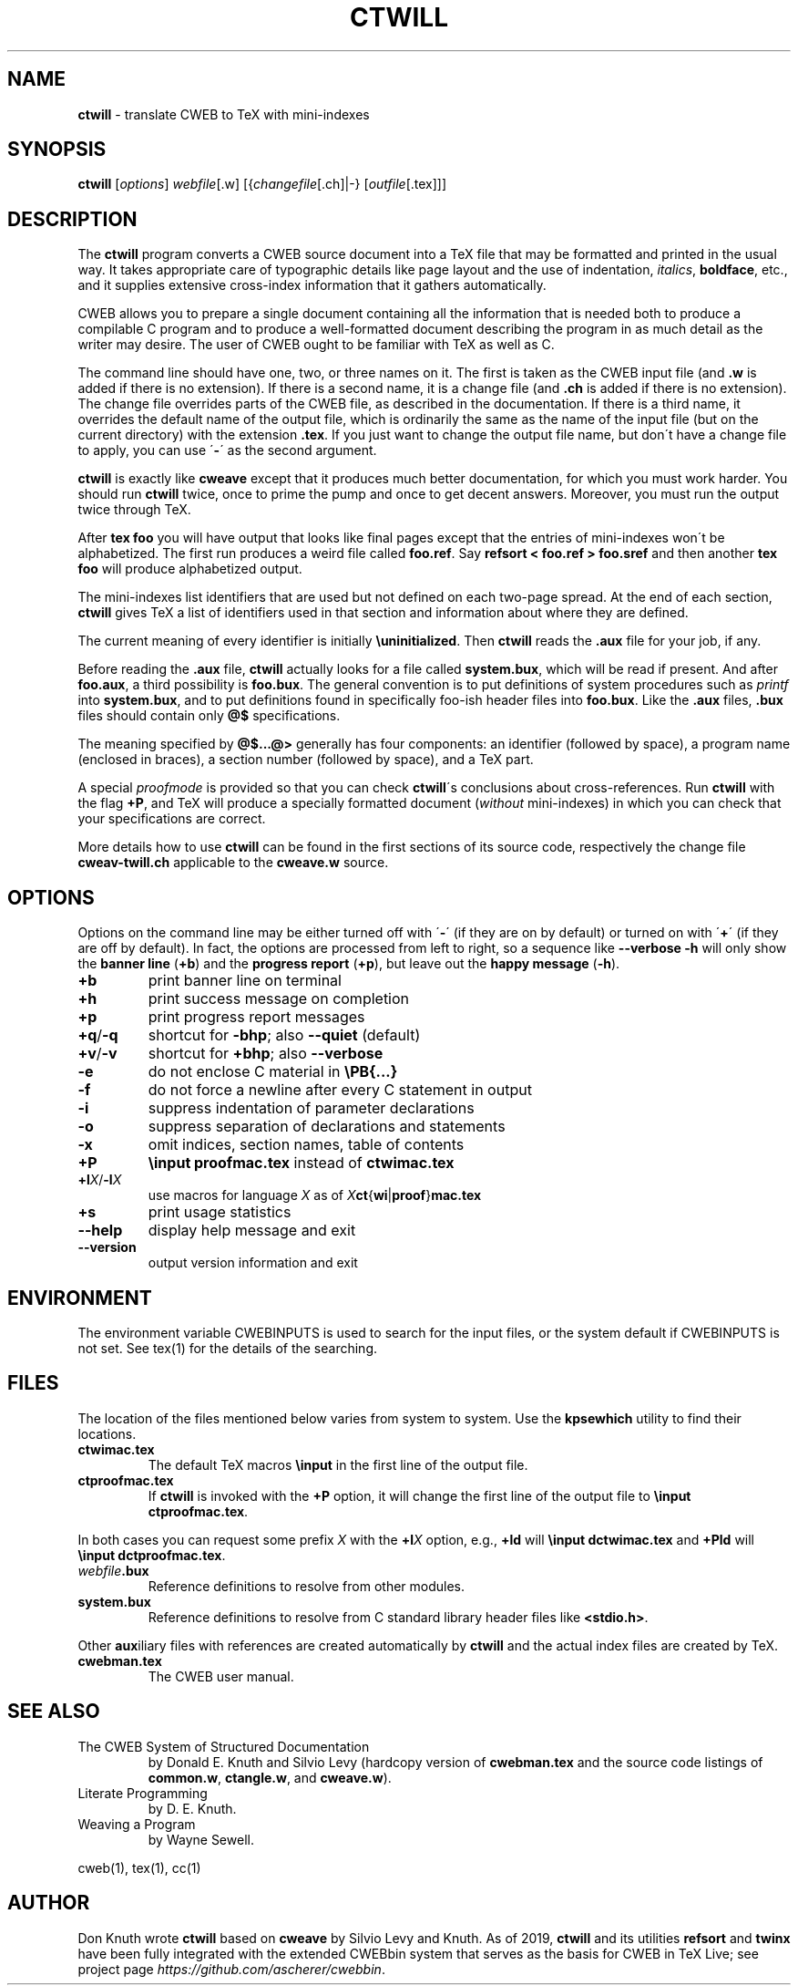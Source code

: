.\" generated with Ronn/v0.7.3
.\" http://github.com/rtomayko/ronn/tree/0.7.3
.
.TH "CTWILL" "1" "2019-01-10" "Web2C @VERSION@" "General Commands Manual"
.
.SH "NAME"
\fBctwill\fR \- translate CWEB to TeX with mini\-indexes
.
.SH "SYNOPSIS"
\fBctwill\fR [\fIoptions\fR] \fIwebfile\fR[\.w] [{\fIchangefile\fR[\.ch]|\-} [\fIoutfile\fR[\.tex]]]
.
.SH "DESCRIPTION"
The \fBctwill\fR program converts a CWEB source document into a TeX file that may be formatted and printed in the usual way\. It takes appropriate care of typographic details like page layout and the use of indentation, \fIitalics\fR, \fBboldface\fR, etc\., and it supplies extensive cross\-index information that it gathers automatically\.
.
.P
CWEB allows you to prepare a single document containing all the information that is needed both to produce a compilable C program and to produce a well\-formatted document describing the program in as much detail as the writer may desire\. The user of CWEB ought to be familiar with TeX as well as C\.
.
.P
The command line should have one, two, or three names on it\. The first is taken as the CWEB input file (and \fB\.w\fR is added if there is no extension)\. If there is a second name, it is a change file (and \fB\.ch\fR is added if there is no extension)\. The change file overrides parts of the CWEB file, as described in the documentation\. If there is a third name, it overrides the default name of the output file, which is ordinarily the same as the name of the input file (but on the current directory) with the extension \fB\.tex\fR\. If you just want to change the output file name, but don\'t have a change file to apply, you can use \'\fB\-\fR\' as the second argument\.
.
.P
\fBctwill\fR is exactly like \fBcweave\fR except that it produces much better documentation, for which you must work harder\. You should run \fBctwill\fR twice, once to prime the pump and once to get decent answers\. Moreover, you must run the output twice through TeX\.
.
.P
After \fBtex foo\fR you will have output that looks like final pages except that the entries of mini\-indexes won\'t be alphabetized\. The first run produces a weird file called \fBfoo\.ref\fR\. Say \fBrefsort < foo\.ref > foo\.sref\fR and then another \fBtex foo\fR will produce alphabetized output\.
.
.P
The mini\-indexes list identifiers that are used but not defined on each two\-page spread\. At the end of each section, \fBctwill\fR gives TeX a list of identifiers used in that section and information about where they are defined\.
.
.P
The current meaning of every identifier is initially \fB\euninitialized\fR\. Then \fBctwill\fR reads the \fB\.aux\fR file for your job, if any\.
.
.P
Before reading the \fB\.aux\fR file, \fBctwill\fR actually looks for a file called \fBsystem\.bux\fR, which will be read if present\. And after \fBfoo\.aux\fR, a third possibility is \fBfoo\.bux\fR\. The general convention is to put definitions of system procedures such as \fIprintf\fR into \fBsystem\.bux\fR, and to put definitions found in specifically foo\-ish header files into \fBfoo\.bux\fR\. Like the \fB\.aux\fR files, \fB\.bux\fR files should contain only \fB@$\fR specifications\.
.
.P
The meaning specified by \fB@$\.\.\.@>\fR generally has four components: an identifier (followed by space), a program name (enclosed in braces), a section number (followed by space), and a TeX part\.
.
.P
A special \fIproofmode\fR is provided so that you can check \fBctwill\fR\'s conclusions about cross\-references\. Run \fBctwill\fR with the flag \fB+P\fR, and TeX will produce a specially formatted document (\fIwithout\fR mini\-indexes) in which you can check that your specifications are correct\.
.
.P
More details how to use \fBctwill\fR can be found in the first sections of its source code, respectively the change file \fBcweav\-twill\.ch\fR applicable to the \fBcweave\.w\fR source\.
.
.SH "OPTIONS"
Options on the command line may be either turned off with \'\fB\-\fR\' (if they are on by default) or turned on with \'\fB+\fR\' (if they are off by default)\. In fact, the options are processed from left to right, so a sequence like \fB\-\-verbose \-h\fR will only show the \fBbanner line\fR (\fB+b\fR) and the \fBprogress report\fR (\fB+p\fR), but leave out the \fBhappy message\fR (\fB\-h\fR)\.
.
.TP
\fB+b\fR
print banner line on terminal
.
.TP
\fB+h\fR
print success message on completion
.
.TP
\fB+p\fR
print progress report messages
.
.TP
\fB+q\fR/\fB\-q\fR
shortcut for \fB\-bhp\fR; also \fB\-\-quiet\fR (default)
.
.TP
\fB+v\fR/\fB\-v\fR
shortcut for \fB+bhp\fR; also \fB\-\-verbose\fR
.
.TP
\fB\-e\fR
do not enclose C material in \fB\ePB{\.\.\.}\fR
.
.TP
\fB\-f\fR
do not force a newline after every C statement in output
.
.TP
\fB\-i\fR
suppress indentation of parameter declarations
.
.TP
\fB\-o\fR
suppress separation of declarations and statements
.
.TP
\fB\-x\fR
omit indices, section names, table of contents
.
.TP
\fB+P\fR
\fB\einput proofmac\.tex\fR instead of \fBctwimac\.tex\fR
.
.TP
\fB+l\fR\fIX\fR/\fB\-l\fR\fIX\fR
use macros for language \fIX\fR as of \fIX\fR\fBct\fR{\fBwi\fR|\fBproof\fR}\fBmac\.tex\fR
.
.TP
\fB+s\fR
print usage statistics
.
.TP
\fB\-\-help\fR
display help message and exit
.
.TP
\fB\-\-version\fR
output version information and exit
.
.SH "ENVIRONMENT"
The environment variable CWEBINPUTS is used to search for the input files, or the system default if CWEBINPUTS is not set\. See tex(1) for the details of the searching\.
.
.SH "FILES"
The location of the files mentioned below varies from system to system\. Use the \fBkpsewhich\fR utility to find their locations\.
.
.TP
\fBctwimac\.tex\fR
The default TeX macros \fB\einput\fR in the first line of the output file\.
.
.TP
\fBctproofmac\.tex\fR
If \fBctwill\fR is invoked with the \fB+P\fR option, it will change the first line of the output file to \fB\einput ctproofmac\.tex\fR\.
.
.P
In both cases you can request some prefix \fIX\fR with the \fB+l\fR\fIX\fR option, e\.g\., \fB+ld\fR will \fB\einput dctwimac\.tex\fR and \fB+Pld\fR will \fB\einput dctproofmac\.tex\fR\.
.
.TP
\fIwebfile\fR\fB\.bux\fR
Reference definitions to resolve from other modules\.
.
.TP
\fBsystem\.bux\fR
Reference definitions to resolve from C standard library header files like \fB<stdio\.h>\fR\.
.
.P
Other \fBaux\fRiliary files with references are created automatically by \fBctwill\fR and the actual index files are created by TeX\.
.
.TP
\fBcwebman\.tex\fR
The CWEB user manual\.
.
.SH "SEE ALSO"
.
.TP
The CWEB System of Structured Documentation
by Donald E\. Knuth and Silvio Levy (hardcopy version of \fBcwebman\.tex\fR and the source code listings of \fBcommon\.w\fR, \fBctangle\.w\fR, and \fBcweave\.w\fR)\.
.
.TP
Literate Programming
by D\. E\. Knuth\.
.
.TP
Weaving a Program
by Wayne Sewell\.
.
.P
cweb(1), tex(1), cc(1)
.
.SH "AUTHOR"
Don Knuth wrote \fBctwill\fR based on \fBcweave\fR by Silvio Levy and Knuth\. As of 2019, \fBctwill\fR and its utilities \fBrefsort\fR and \fBtwinx\fR have been fully integrated with the extended CWEBbin system that serves as the basis for CWEB in TeX Live; see project page \fIhttps://github\.com/ascherer/cwebbin\fR\.
